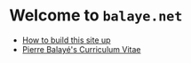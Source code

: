 * Welcome to ~balaye.net~


+ [[file:how-to.org][How to build this site up]]
+ [[file:~/Comp/my-org-site/public/CV_Balaye.pdf][Pierre Balayé's Curriculum Vitae]]

